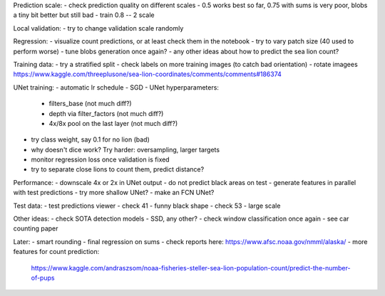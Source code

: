 Prediction scale:
- check prediction quality on different scales
- 0.5 works best so far, 0.75 with sums is very poor, blobs a tiny bit better but still bad
- train 0.8 -- 2 scale

Local validation:
- try to change validation scale randomly

Regression:
- visualize count predictions, or at least check them in the notebook
- try to vary patch size (40 used to perform worse)
- tune blobs generation once again?
- any other ideas about how to predict the sea lion count?

Training data:
- try a stratified split
- check labels on more training images (to catch bad orientation)
- rotate imagees https://www.kaggle.com/threeplusone/sea-lion-coordinates/comments/comments#186374

UNet training:
- automatic lr schedule
- SGD
- UNet hyperparameters:
    - filters_base (not much diff?)
    - depth via filter_factors (not much diff?)
    - 4x/8x pool on the last layer (not much diff?)
- try class weight, say 0.1 for no lion (bad)
- why doesn't dice work? Try harder: oversampling, larger targets
- monitor regression loss once validation is fixed
- try to separate close lions to count them, predict distance?

Performance:
- downscale 4x or 2x in UNet output
- do not predict black areas on test
- generate features in parallel with test predictions
- try more shallow UNet?
- make an FCN UNet?

Test data:
- test predictions viewer
- check 41 - funny black shape
- check 53 - large scale

Other ideas:
- check SOTA detection models - SSD, any other?
- check window classification once again - see car counting paper

Later:
- smart rounding
- final regression on sums
- check reports here: https://www.afsc.noaa.gov/nmml/alaska/
- more features for count prediction:
  https://www.kaggle.com/andraszsom/noaa-fisheries-steller-sea-lion-population-count/predict-the-number-of-pups
